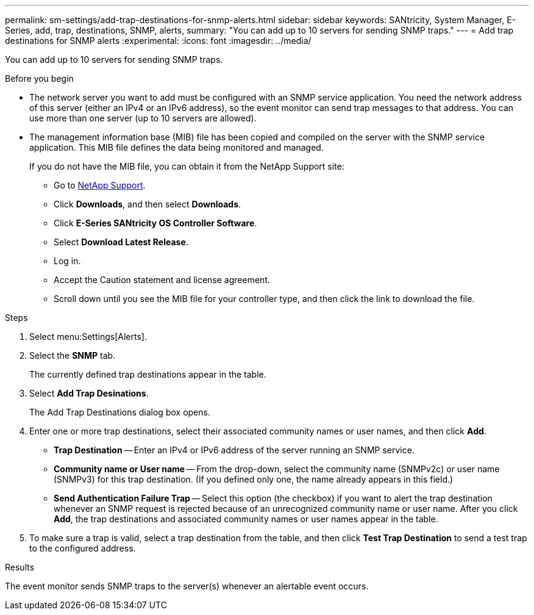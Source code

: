 ---
permalink: sm-settings/add-trap-destinations-for-snmp-alerts.html
sidebar: sidebar
keywords: SANtricity, System Manager, E-Series, add, trap, destinations, SNMP, alerts,
summary: "You can add up to 10 servers for sending SNMP traps."
---
= Add trap destinations for SNMP alerts
:experimental:
:icons: font
:imagesdir: ../media/

[.lead]
You can add up to 10 servers for sending SNMP traps.

.Before you begin

* The network server you want to add must be configured with an SNMP service application. You need the network address of this server (either an IPv4 or an IPv6 address), so the event monitor can send trap messages to that address. You can use more than one server (up to 10 servers are allowed).
* The management information base (MIB) file has been copied and compiled on the server with the SNMP service application. This MIB file defines the data being monitored and managed.
+
If you do not have the MIB file, you can obtain it from the NetApp Support site:

 ** Go to https://mysupport.netapp.com/site/global/dashboard[NetApp Support^].
 ** Click *Downloads*, and then select *Downloads*.
 ** Click *E-Series SANtricity OS Controller Software*.
 ** Select *Download Latest Release*.
 ** Log in.
 ** Accept the Caution statement and license agreement.
 ** Scroll down until you see the MIB file for your controller type, and then click the link to download the file.

.Steps

. Select menu:Settings[Alerts].
. Select the *SNMP* tab.
+
The currently defined trap destinations appear in the table.

. Select *Add Trap Desinations*.
+
The Add Trap Destinations dialog box opens.

. Enter one or more trap destinations, select their associated community names or user names, and then click *Add*.
 ** *Trap Destination* -- Enter an IPv4 or IPv6 address of the server running an SNMP service.
 ** *Community name or User name* -- From the drop-down, select the community name (SNMPv2c) or user name (SNMPv3) for this trap destination. (If you defined only one, the name already appears in this field.)
 ** *Send Authentication Failure Trap* -- Select this option (the checkbox) if you want to alert the trap destination whenever an SNMP request is rejected because of an unrecognized community name or user name.
After you click *Add*, the trap destinations and associated community names or user names appear in the table.
. To make sure a trap is valid, select a trap destination from the table, and then click *Test Trap Destination* to send a test trap to the configured address.

.Results

The event monitor sends SNMP traps to the server(s) whenever an alertable event occurs.
